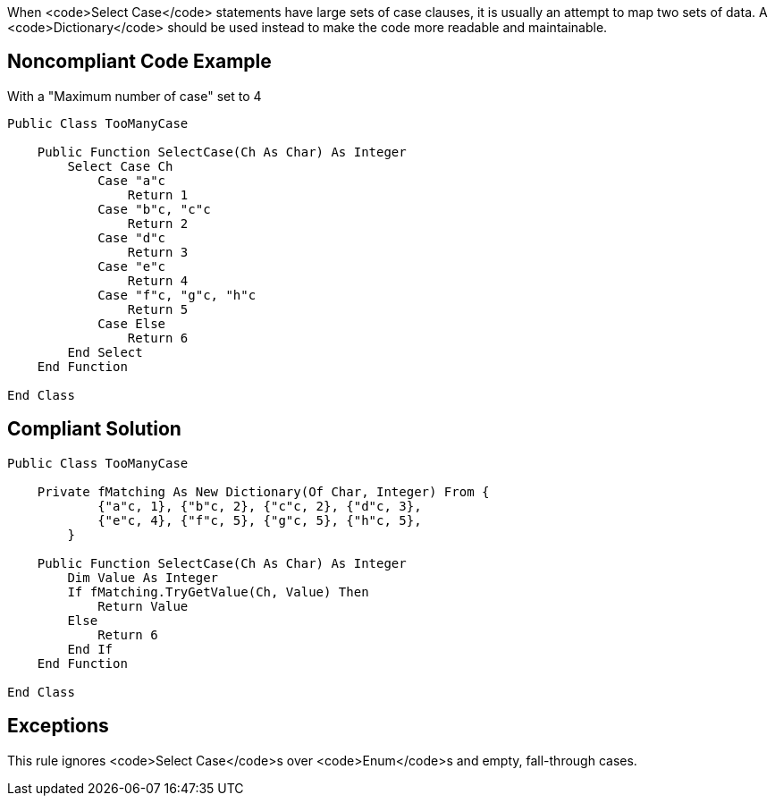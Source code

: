 When <code>Select Case</code> statements have large sets of case clauses, it is usually an attempt to map two sets of data. A <code>Dictionary</code> should be used instead to make the code more readable and maintainable.

== Noncompliant Code Example

With a "Maximum number of case" set to 4

----
Public Class TooManyCase

    Public Function SelectCase(Ch As Char) As Integer
        Select Case Ch
            Case "a"c
                Return 1
            Case "b"c, "c"c
                Return 2
            Case "d"c
                Return 3
            Case "e"c
                Return 4
            Case "f"c, "g"c, "h"c
                Return 5
            Case Else
                Return 6
        End Select
    End Function

End Class
----

== Compliant Solution

----
Public Class TooManyCase

    Private fMatching As New Dictionary(Of Char, Integer) From {
            {"a"c, 1}, {"b"c, 2}, {"c"c, 2}, {"d"c, 3},
            {"e"c, 4}, {"f"c, 5}, {"g"c, 5}, {"h"c, 5},
        }

    Public Function SelectCase(Ch As Char) As Integer
        Dim Value As Integer
        If fMatching.TryGetValue(Ch, Value) Then
            Return Value
        Else
            Return 6
        End If
    End Function

End Class
----

== Exceptions

This rule ignores <code>Select Case</code>s over <code>Enum</code>s and empty, fall-through cases.
